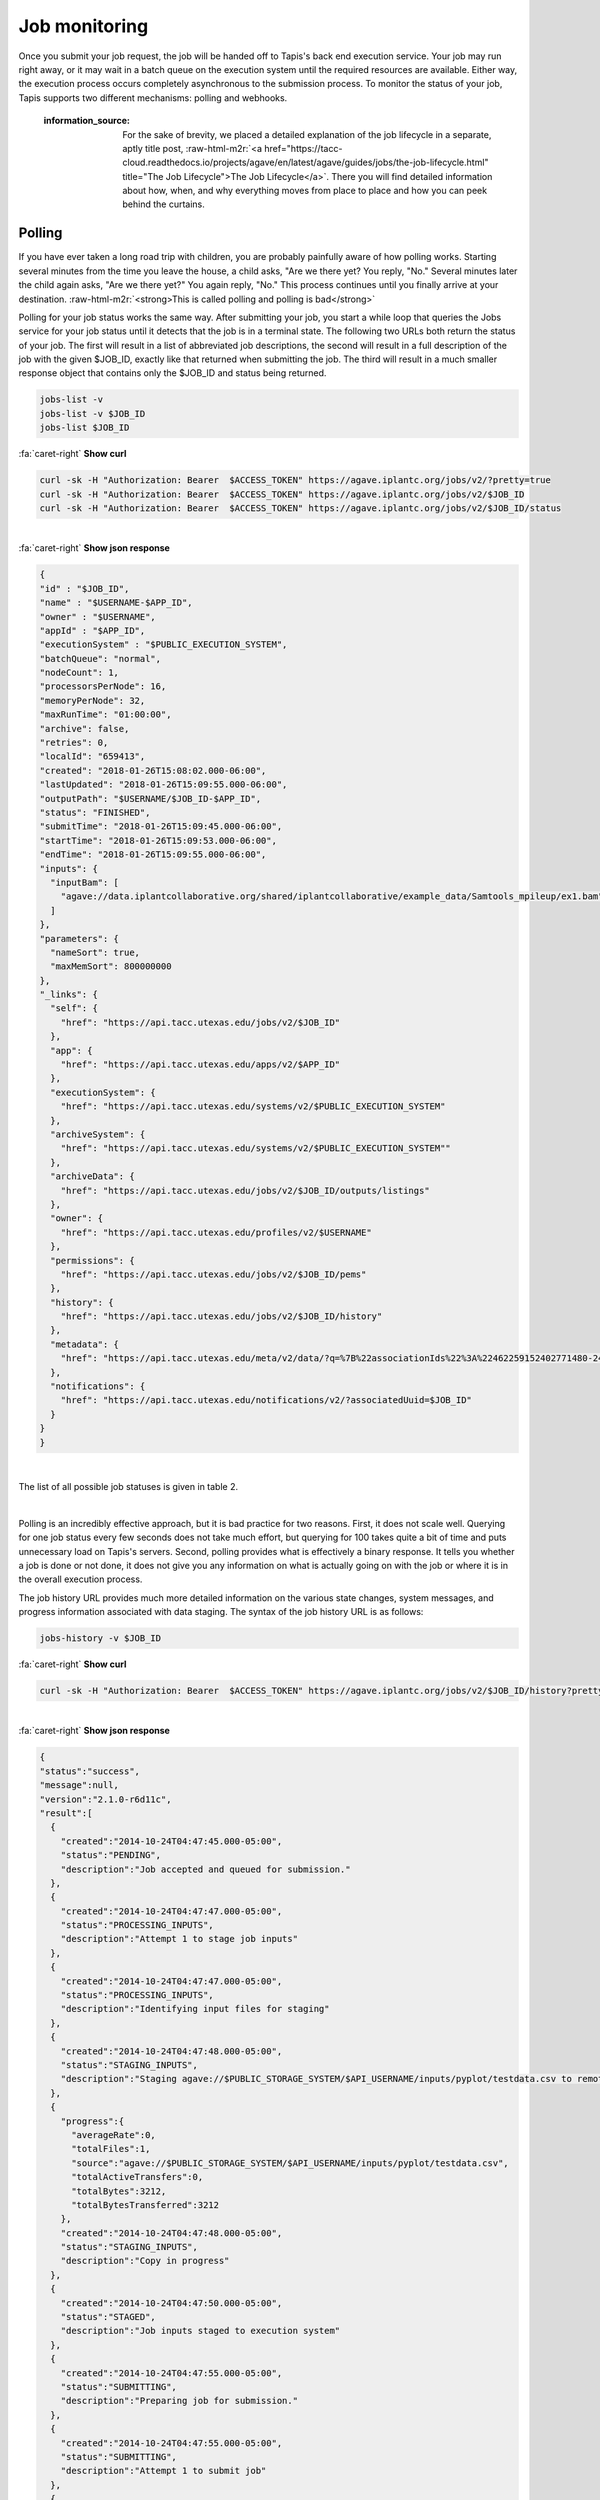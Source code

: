 .. role:: raw-html-m2r(raw)
   :format: html


Job monitoring
==============

Once you submit your job request, the job will be handed off to Tapis's back end execution service. Your job may run right away, or it may wait in a batch queue on the execution system until the required resources are available. Either way, the execution process occurs completely asynchronous to the submission process. To monitor the status of your job, Tapis supports two different mechanisms: polling and webhooks.

..

   :information_source: For the sake of brevity, we placed a detailed explanation of the job lifecycle in a separate, aptly title post, :raw-html-m2r:`<a href="https://tacc-cloud.readthedocs.io/projects/agave/en/latest/agave/guides/jobs/the-job-lifecycle.html" title="The Job Lifecycle">The Job Lifecycle</a>`. There you will find detailed information about how, when, and why everything moves from place to place and how you can peek behind the curtains.


Polling
-------

If you have ever taken a long road trip with children, you are probably painfully aware of how polling works. Starting several minutes from the time you leave the house, a child asks, "Are we there yet? You reply, "No." Several minutes later the child again asks, "Are we there yet?" You again reply, "No." This process continues until you finally arrive at your destination. :raw-html-m2r:`<strong>This is called polling and polling is bad</strong>`

Polling for your job status works the same way. After submitting your job, you start a while loop that queries the Jobs service for your job status until it detects that the job is in a terminal state. The following two URLs both return the status of your job. The first will result in a list of abbreviated job descriptions, the second will result in a full description of the job with the given $JOB_ID, exactly like that returned when submitting the job. The third will result in a much smaller response object that contains only the $JOB_ID and status being returned.

.. code-block::

   jobs-list -v
   jobs-list -v $JOB_ID
   jobs-list $JOB_ID

.. container:: foldable

     .. container:: header

        :fa:`caret-right`
        **Show curl**

     .. code-block:: shell

        curl -sk -H "Authorization: Bearer  $ACCESS_TOKEN" https://agave.iplantc.org/jobs/v2/?pretty=true
        curl -sk -H "Authorization: Bearer  $ACCESS_TOKEN" https://agave.iplantc.org/jobs/v2/$JOB_ID
        curl -sk -H "Authorization: Bearer  $ACCESS_TOKEN" https://agave.iplantc.org/jobs/v2/$JOB_ID/status
|

.. container:: foldable

     .. container:: header

        :fa:`caret-right`
        **Show json response**

     .. code-block:: json

        {
        "id" : "$JOB_ID",
        "name" : "$USERNAME-$APP_ID",
        "owner" : "$USERNAME",
        "appId" : "$APP_ID",
        "executionSystem" : "$PUBLIC_EXECUTION_SYSTEM",
        "batchQueue": "normal",
        "nodeCount": 1,
        "processorsPerNode": 16,
        "memoryPerNode": 32,
        "maxRunTime": "01:00:00",
        "archive": false,
        "retries": 0,
        "localId": "659413",
        "created": "2018-01-26T15:08:02.000-06:00",
        "lastUpdated": "2018-01-26T15:09:55.000-06:00",
        "outputPath": "$USERNAME/$JOB_ID-$APP_ID",
        "status": "FINISHED",
        "submitTime": "2018-01-26T15:09:45.000-06:00",
        "startTime": "2018-01-26T15:09:53.000-06:00",
        "endTime": "2018-01-26T15:09:55.000-06:00",
        "inputs": {
          "inputBam": [
            "agave://data.iplantcollaborative.org/shared/iplantcollaborative/example_data/Samtools_mpileup/ex1.bam"
          ]
        },
        "parameters": {
          "nameSort": true,
          "maxMemSort": 800000000
        },
        "_links": {
          "self": {
            "href": "https://api.tacc.utexas.edu/jobs/v2/$JOB_ID"
          },
          "app": {
            "href": "https://api.tacc.utexas.edu/apps/v2/$APP_ID"
          },
          "executionSystem": {
            "href": "https://api.tacc.utexas.edu/systems/v2/$PUBLIC_EXECUTION_SYSTEM"
          },
          "archiveSystem": {
            "href": "https://api.tacc.utexas.edu/systems/v2/$PUBLIC_EXECUTION_SYSTEM""
          },
          "archiveData": {
            "href": "https://api.tacc.utexas.edu/jobs/v2/$JOB_ID/outputs/listings"
          },
          "owner": {
            "href": "https://api.tacc.utexas.edu/profiles/v2/$USERNAME"
          },
          "permissions": {
            "href": "https://api.tacc.utexas.edu/jobs/v2/$JOB_ID/pems"
          },
          "history": {
            "href": "https://api.tacc.utexas.edu/jobs/v2/$JOB_ID/history"
          },
          "metadata": {
            "href": "https://api.tacc.utexas.edu/meta/v2/data/?q=%7B%22associationIds%22%3A%22462259152402771480-242ac113-0001-007%22%7D"
          },
          "notifications": {
            "href": "https://api.tacc.utexas.edu/notifications/v2/?associatedUuid=$JOB_ID"
          }
        }
        }
|


The list of all possible job statuses is given in table 2.


.. raw:: html

   <table border="1px" cellpadding="5">
   <thead>
   <tr>
   <th>Event</th>
   <th>Description</th>
   </tr>
   </thead>
   <tbody>
   <tr>
   <td>ACCEPTED</td>
   <td>The job accepted for processing</td>
   </tr>
   <tr>
   <td>PENDING</td>
   <td>The job processing beginning</td>
   </tr>
   <tr>
   <td>PROCESSING_INPUTS</td>
   <td>Identifying input files for staging</td>
   </tr>
   <tr>
   <td>STAGING_INPUTS</td>
   <td>Transferring job input data to execution system</td>
   </tr>
   <tr>
   <td>STAGED</td>
   <td>Job inputs staged to execution system</td>
   </tr>
   <tr>
   <td>STAGING_JOB</td>
   <td>Staging runtime assets to execution system.</td>
   </tr>
   <tr>
   <td>SUBMITTING</td>
   <td>Submitting job to execution system</td>
   </tr>
   <tr>
   <td>QUEUED</td>
   <td>Job queued in execution system queue</td>
   </tr>
   <tr>
   <td>RUNNING</td>
   <td>Job running on execution system</td>
   </tr>
   <tr>
   <td>CLEANING_UP</td>
   <td>Job completed execution</td>
   </tr>
   <tr>
   <td>ARCHIVING</td>
   <td>Transferring job output to archive system</td>
   </tr>
   <tr>
   <td>BLOCKED</td>
   <td>Job blocked</td>
   </tr>
   <tr>
   <td>PAUSED</td>
   <td>Job processing suspended</td>
   </tr>
   <tr>
   <td>FINISHED</td>
   <td>Job completed successfully</td>
   </tr>
   <tr>
   <td>STOPPED</td>
   <td>Job execution intentionally stopped</td>
   </tr>
   <tr>
   <td>FAILED</td>
   <td>Job failed</td>
   </tr>
   </tbody>
   </table>
|


.. raw:: html

   <p class="table-caption">Table 2. Job statuses listed in progressive order from job submission to completion.</p>


Polling is an incredibly effective approach, but it is bad practice for two reasons. First, it does not scale well. Querying for one job status every few seconds does not take much effort, but querying for 100 takes quite a bit of time and puts unnecessary load on Tapis's servers. Second, polling provides what is effectively a binary response. It tells you whether a job is done or not done, it does not give you any information on what is actually going on with the job or where it is in the overall execution process.

The job history URL provides much more detailed information on the various state changes, system messages, and progress information associated with data staging. The syntax of the job history URL is as follows:

.. code-block::

   jobs-history -v $JOB_ID

.. container:: foldable

     .. container:: header

        :fa:`caret-right`
        **Show curl**

     .. code-block:: shell

        curl -sk -H "Authorization: Bearer  $ACCESS_TOKEN" https://agave.iplantc.org/jobs/v2/$JOB_ID/history?pretty=true
|

.. container:: foldable

     .. container:: header

        :fa:`caret-right`
        **Show json response**

     .. code-block:: json

        {
        "status":"success",
        "message":null,
        "version":"2.1.0-r6d11c",
        "result":[
          {
            "created":"2014-10-24T04:47:45.000-05:00",
            "status":"PENDING",
            "description":"Job accepted and queued for submission."
          },
          {
            "created":"2014-10-24T04:47:47.000-05:00",
            "status":"PROCESSING_INPUTS",
            "description":"Attempt 1 to stage job inputs"
          },
          {
            "created":"2014-10-24T04:47:47.000-05:00",
            "status":"PROCESSING_INPUTS",
            "description":"Identifying input files for staging"
          },
          {
            "created":"2014-10-24T04:47:48.000-05:00",
            "status":"STAGING_INPUTS",
            "description":"Staging agave://$PUBLIC_STORAGE_SYSTEM/$API_USERNAME/inputs/pyplot/testdata.csv to remote job directory"
          },
          {
            "progress":{
              "averageRate":0,
              "totalFiles":1,
              "source":"agave://$PUBLIC_STORAGE_SYSTEM/$API_USERNAME/inputs/pyplot/testdata.csv",
              "totalActiveTransfers":0,
              "totalBytes":3212,
              "totalBytesTransferred":3212
            },
            "created":"2014-10-24T04:47:48.000-05:00",
            "status":"STAGING_INPUTS",
            "description":"Copy in progress"
          },
          {
            "created":"2014-10-24T04:47:50.000-05:00",
            "status":"STAGED",
            "description":"Job inputs staged to execution system"
          },
          {
            "created":"2014-10-24T04:47:55.000-05:00",
            "status":"SUBMITTING",
            "description":"Preparing job for submission."
          },
          {
            "created":"2014-10-24T04:47:55.000-05:00",
            "status":"SUBMITTING",
            "description":"Attempt 1 to submit job"
          },
          {
            "created":"2014-10-24T04:48:08.000-05:00",
            "status":"RUNNING",
            "description":"Job started running"
          },
          {
            "created":"2014-10-24T04:48:12.000-05:00",
            "status":"CLEANING_UP"
          },
          {
            "created":"2014-10-24T04:48:15.000-05:00",
            "status":"FINISHED",
            "description":"Job completed. Skipping archiving at user request."
          }
        ]
        }
|


Depending on the nature of your job and the reliability of the underlying systems, the response from this service can grow rather large, so it is important to be aware that this query can be an expensive call for your client application to make. Everything we said before about polling job status applies to polling job history with the additional caveat that you can chew through quite a bit of bandwidth polling this service, so keep that in mind if your application is bandwidth starved.

Often times, however, polling is unavoidable. In these situations, we recommend using an :raw-html-m2r:`<a href="http://en.wikipedia.org/wiki/Exponential_backoff" title="Exponential Backoff" target="_blank">exponential backoff</a>` to check job status. An exponential backoff is an alogrithm that increases the time between retries as the number of failures increases.

Webhooks
~~~~~~~~

Webhooks are the alternative, preferred way for your application to monitor the status of asynchronous actions in Tapis. If you are a :raw-html-m2r:`<a href="http://en.wikipedia.org/wiki/Design_Patterns_(book)" title="Gang of Four" target="_blank">Gang of Four</a>` disciple, webhooks are a mechanism for implementing the :raw-html-m2r:`<a href="http://en.wikipedia.org/wiki/Observer%5Fpattern" title="Observer Pattern" target="_blank">Observer Pattern</a>`. They are widely used across the web and chances are that something you're using right now is leveraging them. In the context of Tapis, a webhook is a URL that you give to Tapis in advance of an event which it later POSTs a response to when that event occurs. A webhook can be any web accessible URL.

..

   :information_source: For more information about webhooks, events, and notifications in Tapis, please see the :raw-html-m2r:`<a href="https://tacc-cloud.readthedocs.io/projects/agave/en/latest/agave/guides/notifications/introduction.html" title="Notifications Guide">Notifications</a>` and :raw-html-m2r:`<a href="https://tacc-cloud.readthedocs.io/projects/agave/en/latest/agave/guides/events/introduction.html" title="Events Guide">Events</a>` Guides.


The Jobs service provides several template variables for constructing dynamic URLs. Template variables can be included anywhere in your URL by surrounding the variable name in the following manner ``${VARIABLE_NAME}``. When an event of interest occurs, the variables will be resolved and the resulting URL called. Several example urls are given below.

.. code-block::

   http://example.com/?job_id=${JOB_ID}&amp;job_status=${EVENT}

   http://example.com/trigger/job/${JOB_NAME}/${EVENT}

   http://example.com/webhooks/?nonce=sdfkajerouiwe234289fahlkqr&amp;id=${JOB_ID}&amp;status=${EVENT}&amp;start=${JOB_START_TIME}&amp;end=${JOB_END_TIME}&amp;url=${JOB_ARCHIVE_URL}

The full list of template variables are listed in the following table.


.. raw:: html

   <table border="1px" cellpadding="5">
   <thead>
   <tr>
   <th>Variable</th>
   <th>Description</th>
   </tr>
   </thead>
   <tbody>
   <tr>
   <td>UUID</td>
   <td>The UUID of the job</td>
   </tr>
   <tr>
   <td>EVENT</td>
   <td>The event which occurred</td>
   </tr>
   <tr>
   <td>JOB_STATUS</td>
   <td>The status of the job at the time the event occurs</td>
   </tr>
   <tr>
   <td>JOB_URL</td>
   <td>The url of the job within the API</td>
   </tr>
   <tr>
   <td>JOB_ID</td>
   <td>The unique id used to reference the job within Tapis.</td>
   </tr>
   <tr>
   <td>JOB_SYSTEM</td>
   <td>ID of the job execution system (ex. ssh.execute.example.com)</td>
   </tr>
   <tr>
   <td>JOB_NAME</td>
   <td>The user-supplied name of the job</td>
   </tr>
   <tr>
   <td>JOB_START_TIME</td>
   <td>The time when the job started running in ISO8601 format.</td>
   </tr>
   <tr>
   <td>JOB_END_TIME</td>
   <td>The time when the job stopped running in ISO8601 format.</td>
   </tr>
   <tr>
   <td>JOB_SUBMIT_TIME</td>
   <td>The time when the job was submitted to Tapis for execution by the user in ISO8601 format.</td>
   </tr>
   <tr>
   <td>JOB_ARCHIVE_PATH</td>
   <td>The path on the archive system where the job output will be staged.</td>
   </tr>
   <tr>
   <td>JOB_ARCHIVE_URL</td>
   <td>The Tapis URL for the archived data.</td>
   </tr>
   <tr>
   <td>JOB_ERROR</td>
   <td>The error message explaining why a job failed. Null if completed successfully.</td>
   </tr>
   </tbody>
   </table>
|


.. raw:: html

   <p class="table-caption">Table 3. Template variables available for use when defining webhooks for your job.</p>


Email
-----

In situations where you do not have a persistent web address, or access to a backend service, you may find it more convenient to subscribe for email notifications rather then providing a webhook. Tapis supports email notifications as well. Simply specify a valid email address in the ``url`` field in your job submission notification object and an email will be sent to that address when a relevant event occurs. A sample email message is given below.

.. code-block::

   The status of job 0001414144065563-5056a550b8-0001-007, "demo-pyplot-demo-advanced test-1414139896," has changed to FINISHED.

   Name: demo-pyplot-demo-advanced test-1414139896
   URL: https://api.tacc.utexas.edu/jobs/v2/0001414144065563-5056a550b8-0001-007
   Message: Job completed successfully.
   Submit Time: 2014-10-24T04:48:11.000-05:00
   Start Time: 2014-10-24T04:48:08.000-05:0
   End Time: 2014-10-24T04:48:15.000-05:00
   Output Path: $API_USERNAME/archive/jobs/job-0001414144065563-5056a550b8-0001-007
   Output URL: https://api.tacc.utexas.edu/jobs/v2/0001414144065563-5056a550b8-0001-007/outputs


.. raw:: html

   <!-- ## Websockets

   Websockets are a realtime approach to monitoring where your client application listens on a dedicated channel for notification messages from Tapis. Simply subscribe to Tapis's websocket server ([https://realtime.agaveapi.co](https://realtime.agaveapi.co) and listen for a channel matching the job id.

   ```json
   /agave.prod/$API_USERNAME/$JOB_ID
   ```
   -->

